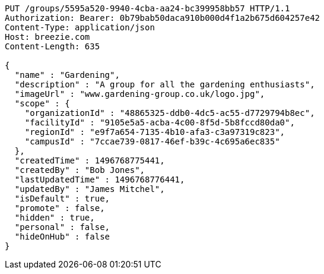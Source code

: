 [source,http,options="nowrap"]
----
PUT /groups/5595a520-9940-4cba-aa24-bc399958bb57 HTTP/1.1
Authorization: Bearer: 0b79bab50daca910b000d4f1a2b675d604257e42
Content-Type: application/json
Host: breezie.com
Content-Length: 635

{
  "name" : "Gardening",
  "description" : "A group for all the gardening enthusiasts",
  "imageUrl" : "www.gardening-group.co.uk/logo.jpg",
  "scope" : {
    "organizationId" : "48865325-ddb0-4dc5-ac55-d7729794b8ec",
    "facilityId" : "9105e5a5-acba-4c00-8f5d-5b8fccd80da0",
    "regionId" : "e9f7a654-7135-4b10-afa3-c3a97319c823",
    "campusId" : "7ccae739-0817-46ef-b39c-4c695a6ec835"
  },
  "createdTime" : 1496768775441,
  "createdBy" : "Bob Jones",
  "lastUpdatedTime" : 1496768776441,
  "updatedBy" : "James Mitchel",
  "isDefault" : true,
  "promote" : false,
  "hidden" : true,
  "personal" : false,
  "hideOnHub" : false
}
----